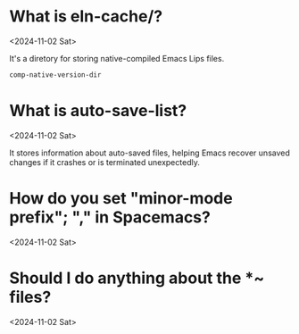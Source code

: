 * What is eln-cache/?
<2024-11-02 Sat>

It's a diretory for storing native-compiled Emacs Lips files.

#+begin_src emacs-lisp
comp-native-version-dir
#+end_src

* What is auto-save-list?
<2024-11-02 Sat>

It stores information about auto-saved files, helping Emacs recover unsaved changes if it crashes or is terminated unexpectedly.

* How do you set "minor-mode prefix"; "," in Spacemacs?
<2024-11-02 Sat>

* Should I do anything about the *~ files?
<2024-11-02 Sat>
